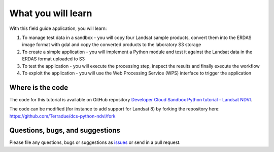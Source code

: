 What you will learn
===================

With this field guide application, you will learn:

1. To manage test data in a sandbox - you will copy four Landsat sample products, convert them into the ERDAS image format with gdal and copy the converted products to the laboratory S3 storage
2. To create a simple application - you will implement a Python module and test it against the Landsat data in the ERDAS format uploaded to S3
3. To test the application - you will execute the processing step, inspect the results and finally execute the workflow
4. To exploit the application - you will use the Web Processing Service (WPS) interface to trigger the application

Where is the code
+++++++++++++++++

The code for this tutorial is available on GitHub repository `Developer Cloud Sandbox Python tutorial - Landsat NDVI <https://github.com/Terradue/dcs-python-ndvi>`_.

The code can be modified (for instance to add support for Landsat 8) by forking the repository here: `<https://github.com/Terradue/dcs-python-ndvi/fork>`_

Questions, bugs, and suggestions
++++++++++++++++++++++++++++++++

Please file any questions, bugs or suggestions as `issues <https://github.com/Terradue/dcs-python-ndvi/issues/new>`_ or send in a pull request.
